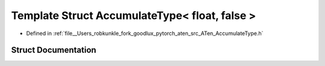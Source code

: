 .. _template_struct_at__AccumulateType_LT__float_COMMA__false__GT:

Template Struct AccumulateType< float, false >
==============================================

- Defined in :ref:`file__Users_robkunkle_fork_goodlux_pytorch_aten_src_ATen_AccumulateType.h`


Struct Documentation
--------------------


.. doxygenstruct:: at::AccumulateType< float, false >
   :members:
   :protected-members:
   :undoc-members: